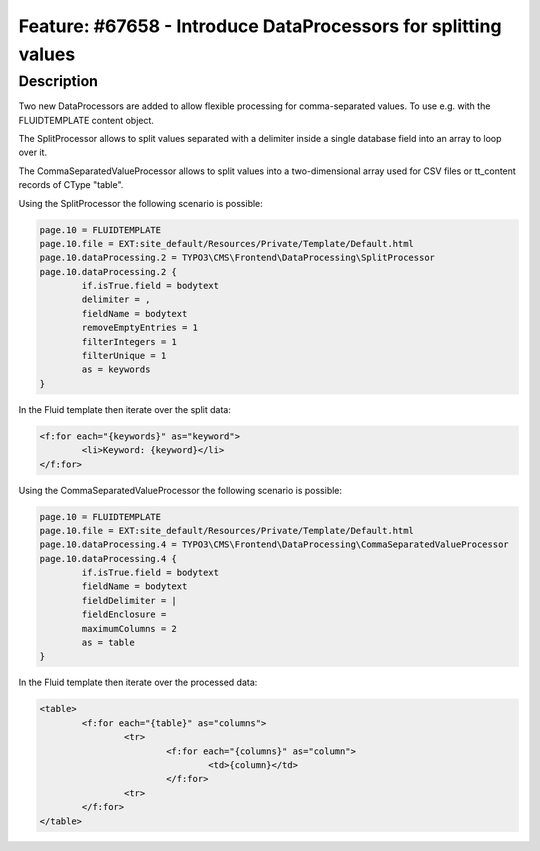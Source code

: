 ===============================================================
Feature: #67658 - Introduce DataProcessors for splitting values
===============================================================

Description
===========

Two new DataProcessors are added to allow flexible processing for comma-separated
values. To use e.g. with the FLUIDTEMPLATE content object.

The SplitProcessor allows to split values separated with a delimiter inside a single database field
into an array to loop over it.

The CommaSeparatedValueProcessor allows to split values into a two-dimensional array used for
CSV files or tt_content records of CType "table".

Using the SplitProcessor the following scenario is possible:

.. code-block:: typoscript

	page.10 = FLUIDTEMPLATE
	page.10.file = EXT:site_default/Resources/Private/Template/Default.html
	page.10.dataProcessing.2 = TYPO3\CMS\Frontend\DataProcessing\SplitProcessor
	page.10.dataProcessing.2 {
		if.isTrue.field = bodytext
		delimiter = ,
		fieldName = bodytext
		removeEmptyEntries = 1
		filterIntegers = 1
		filterUnique = 1
		as = keywords
	}


In the Fluid template then iterate over the split data:

.. code-block:: html

	<f:for each="{keywords}" as="keyword">
		<li>Keyword: {keyword}</li>
	</f:for>


Using the CommaSeparatedValueProcessor the following scenario is possible:

.. code-block:: typoscript

	page.10 = FLUIDTEMPLATE
	page.10.file = EXT:site_default/Resources/Private/Template/Default.html
	page.10.dataProcessing.4 = TYPO3\CMS\Frontend\DataProcessing\CommaSeparatedValueProcessor
	page.10.dataProcessing.4 {
		if.isTrue.field = bodytext
		fieldName = bodytext
		fieldDelimiter = |
		fieldEnclosure =
		maximumColumns = 2
		as = table
	}


In the Fluid template then iterate over the processed data:

.. code-block:: html

	<table>
		<f:for each="{table}" as="columns">
			<tr>
				<f:for each="{columns}" as="column">
					<td>{column}</td>
				</f:for>
			<tr>
		</f:for>
	</table>
